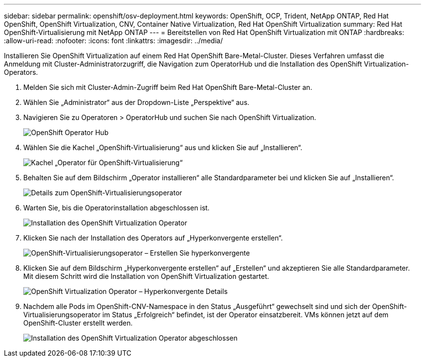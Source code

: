 ---
sidebar: sidebar 
permalink: openshift/osv-deployment.html 
keywords: OpenShift, OCP, Trident, NetApp ONTAP, Red Hat OpenShift, OpenShift Virtualization, CNV, Container Native Virtualization, Red Hat OpenShift Virtualization 
summary: Red Hat OpenShift-Virtualisierung mit NetApp ONTAP 
---
= Bereitstellen von Red Hat OpenShift Virtualization mit ONTAP
:hardbreaks:
:allow-uri-read: 
:nofooter: 
:icons: font
:linkattrs: 
:imagesdir: ../media/


[role="lead"]
Installieren Sie OpenShift Virtualization auf einem Red Hat OpenShift Bare-Metal-Cluster.  Dieses Verfahren umfasst die Anmeldung mit Cluster-Administratorzugriff, die Navigation zum OperatorHub und die Installation des OpenShift Virtualization-Operators.

. Melden Sie sich mit Cluster-Admin-Zugriff beim Red Hat OpenShift Bare-Metal-Cluster an.
. Wählen Sie „Administrator“ aus der Dropdown-Liste „Perspektive“ aus.
. Navigieren Sie zu Operatoren > OperatorHub und suchen Sie nach OpenShift Virtualization.
+
image:redhat-openshift-045.png["OpenShift Operator Hub"]

. Wählen Sie die Kachel „OpenShift-Virtualisierung“ aus und klicken Sie auf „Installieren“.
+
image:redhat-openshift-046.png["Kachel „Operator für OpenShift-Virtualisierung“"]

. Behalten Sie auf dem Bildschirm „Operator installieren“ alle Standardparameter bei und klicken Sie auf „Installieren“.
+
image:redhat-openshift-047.png["Details zum OpenShift-Virtualisierungsoperator"]

. Warten Sie, bis die Operatorinstallation abgeschlossen ist.
+
image:redhat-openshift-048.png["Installation des OpenShift Virtualization Operator"]

. Klicken Sie nach der Installation des Operators auf „Hyperkonvergente erstellen“.
+
image:redhat-openshift-049.png["OpenShift-Virtualisierungsoperator – Erstellen Sie hyperkonvergente"]

. Klicken Sie auf dem Bildschirm „Hyperkonvergente erstellen“ auf „Erstellen“ und akzeptieren Sie alle Standardparameter.  Mit diesem Schritt wird die Installation von OpenShift Virtualization gestartet.
+
image:redhat-openshift-050.png["OpenShift Virtualization Operator – Hyperkonvergente Details"]

. Nachdem alle Pods im OpenShift-CNV-Namespace in den Status „Ausgeführt“ gewechselt sind und sich der OpenShift-Virtualisierungsoperator im Status „Erfolgreich“ befindet, ist der Operator einsatzbereit.  VMs können jetzt auf dem OpenShift-Cluster erstellt werden.
+
image:redhat-openshift-051.png["Installation des OpenShift Virtualization Operator abgeschlossen"]


